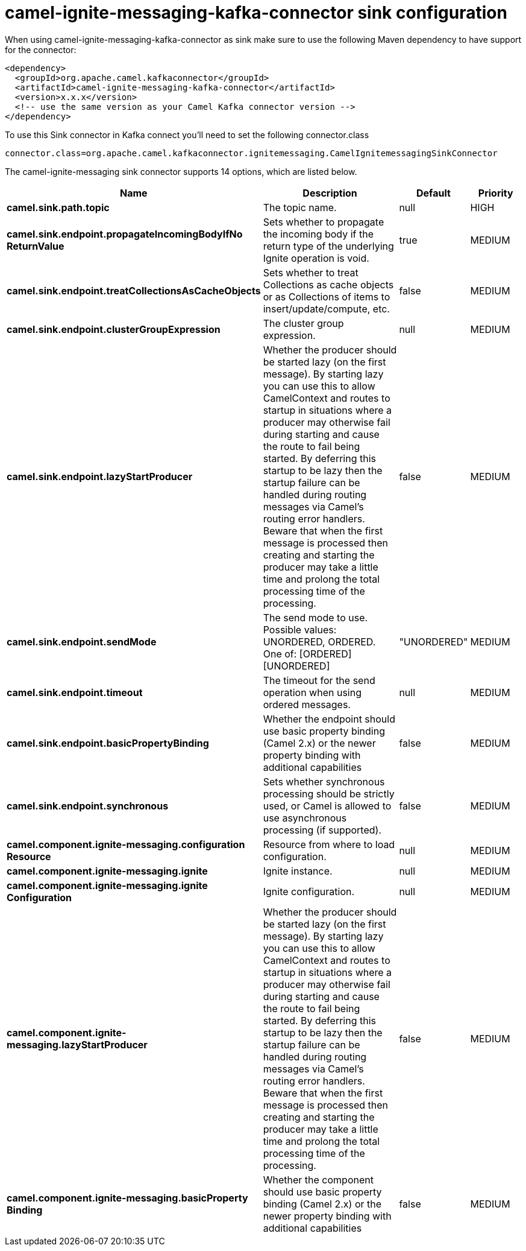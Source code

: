 // kafka-connector options: START
[[camel-ignite-messaging-kafka-connector-sink]]
= camel-ignite-messaging-kafka-connector sink configuration

When using camel-ignite-messaging-kafka-connector as sink make sure to use the following Maven dependency to have support for the connector:

[source,xml]
----
<dependency>
  <groupId>org.apache.camel.kafkaconnector</groupId>
  <artifactId>camel-ignite-messaging-kafka-connector</artifactId>
  <version>x.x.x</version>
  <!-- use the same version as your Camel Kafka connector version -->
</dependency>
----

To use this Sink connector in Kafka connect you'll need to set the following connector.class

[source,java]
----
connector.class=org.apache.camel.kafkaconnector.ignitemessaging.CamelIgnitemessagingSinkConnector
----


The camel-ignite-messaging sink connector supports 14 options, which are listed below.



[width="100%",cols="2,5,^1,2",options="header"]
|===
| Name | Description | Default | Priority
| *camel.sink.path.topic* | The topic name. | null | HIGH
| *camel.sink.endpoint.propagateIncomingBodyIfNo ReturnValue* | Sets whether to propagate the incoming body if the return type of the underlying Ignite operation is void. | true | MEDIUM
| *camel.sink.endpoint.treatCollectionsAsCacheObjects* | Sets whether to treat Collections as cache objects or as Collections of items to insert/update/compute, etc. | false | MEDIUM
| *camel.sink.endpoint.clusterGroupExpression* | The cluster group expression. | null | MEDIUM
| *camel.sink.endpoint.lazyStartProducer* | Whether the producer should be started lazy (on the first message). By starting lazy you can use this to allow CamelContext and routes to startup in situations where a producer may otherwise fail during starting and cause the route to fail being started. By deferring this startup to be lazy then the startup failure can be handled during routing messages via Camel's routing error handlers. Beware that when the first message is processed then creating and starting the producer may take a little time and prolong the total processing time of the processing. | false | MEDIUM
| *camel.sink.endpoint.sendMode* | The send mode to use. Possible values: UNORDERED, ORDERED. One of: [ORDERED] [UNORDERED] | "UNORDERED" | MEDIUM
| *camel.sink.endpoint.timeout* | The timeout for the send operation when using ordered messages. | null | MEDIUM
| *camel.sink.endpoint.basicPropertyBinding* | Whether the endpoint should use basic property binding (Camel 2.x) or the newer property binding with additional capabilities | false | MEDIUM
| *camel.sink.endpoint.synchronous* | Sets whether synchronous processing should be strictly used, or Camel is allowed to use asynchronous processing (if supported). | false | MEDIUM
| *camel.component.ignite-messaging.configuration Resource* | Resource from where to load configuration. | null | MEDIUM
| *camel.component.ignite-messaging.ignite* | Ignite instance. | null | MEDIUM
| *camel.component.ignite-messaging.ignite Configuration* | Ignite configuration. | null | MEDIUM
| *camel.component.ignite-messaging.lazyStartProducer* | Whether the producer should be started lazy (on the first message). By starting lazy you can use this to allow CamelContext and routes to startup in situations where a producer may otherwise fail during starting and cause the route to fail being started. By deferring this startup to be lazy then the startup failure can be handled during routing messages via Camel's routing error handlers. Beware that when the first message is processed then creating and starting the producer may take a little time and prolong the total processing time of the processing. | false | MEDIUM
| *camel.component.ignite-messaging.basicProperty Binding* | Whether the component should use basic property binding (Camel 2.x) or the newer property binding with additional capabilities | false | MEDIUM
|===
// kafka-connector options: END
